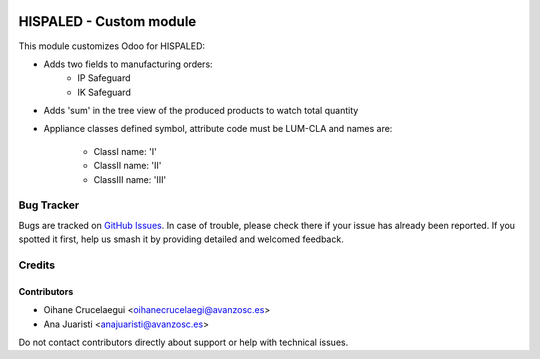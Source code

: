 .. image:: https://img.shields.io/badge/license-AGPL--3-blue.png
   :target: https://www.gnu.org/licenses/agpl
   :alt: License: AGPL-3

========================
HISPALED - Custom module
========================

This module customizes Odoo for HISPALED:

* Adds two fields to manufacturing orders:
   * IP Safeguard
   * IK Safeguard

* Adds 'sum' in the tree view of the produced products to watch total quantity
* Appliance classes defined symbol, attribute code must be LUM-CLA and names
  are:
   * ClassI name: 'I'
   * ClassII name: 'II'
   * ClassIII name: 'III'

Bug Tracker
===========

Bugs are tracked on `GitHub Issues
<https://github.com/avanzosc/custom-addons/issues>`_. In case of trouble,
please check there if your issue has already been reported. If you spotted
it first, help us smash it by providing detailed and welcomed feedback.

Credits
=======

Contributors
------------

* Oihane Crucelaegui <oihanecrucelaegi@avanzosc.es>
* Ana Juaristi <anajuaristi@avanzosc.es>

Do not contact contributors directly about support or help with technical issues.